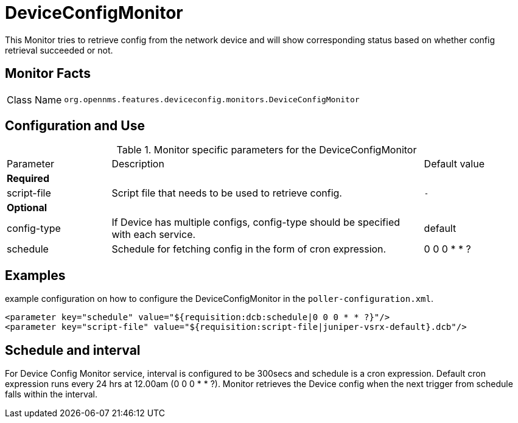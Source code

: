 
= DeviceConfigMonitor

This Monitor tries to retrieve config from the network device and will show corresponding status based on whether config retrieval succeeded or not.

== Monitor Facts

[cols="1,7"]
|===
| Class Name
| `org.opennms.features.deviceconfig.monitors.DeviceConfigMonitor`
|===

== Configuration and Use

.Monitor specific parameters for the DeviceConfigMonitor
[cols="1,3,1"]
|===

| Parameter
| Description
| Default value

3+| *Required*

| script-file
| Script file that needs to be used to retrieve config.
| `-`

3+| *Optional*

| config-type
| If Device has multiple configs, config-type should be specified with each service.
| default

| schedule
| Schedule for fetching config in the form of cron expression.
| 0 0 0 * * ?

|===


== Examples

example configuration on how to configure the DeviceConfigMonitor in the `poller-configuration.xml`.

[source, xml]
----
<parameter key="schedule" value="${requisition:dcb:schedule|0 0 0 * * ?}"/>
<parameter key="script-file" value="${requisition:script-file|juniper-vsrx-default}.dcb"/>
----

== Schedule and interval

For Device Config Monitor service, interval is configured to be 300secs and schedule is a cron expression. Default
cron expression runs every 24 hrs at 12.00am (0 0 0 * * ?). Monitor retrieves the Device config when the next trigger
from schedule falls within the interval.
